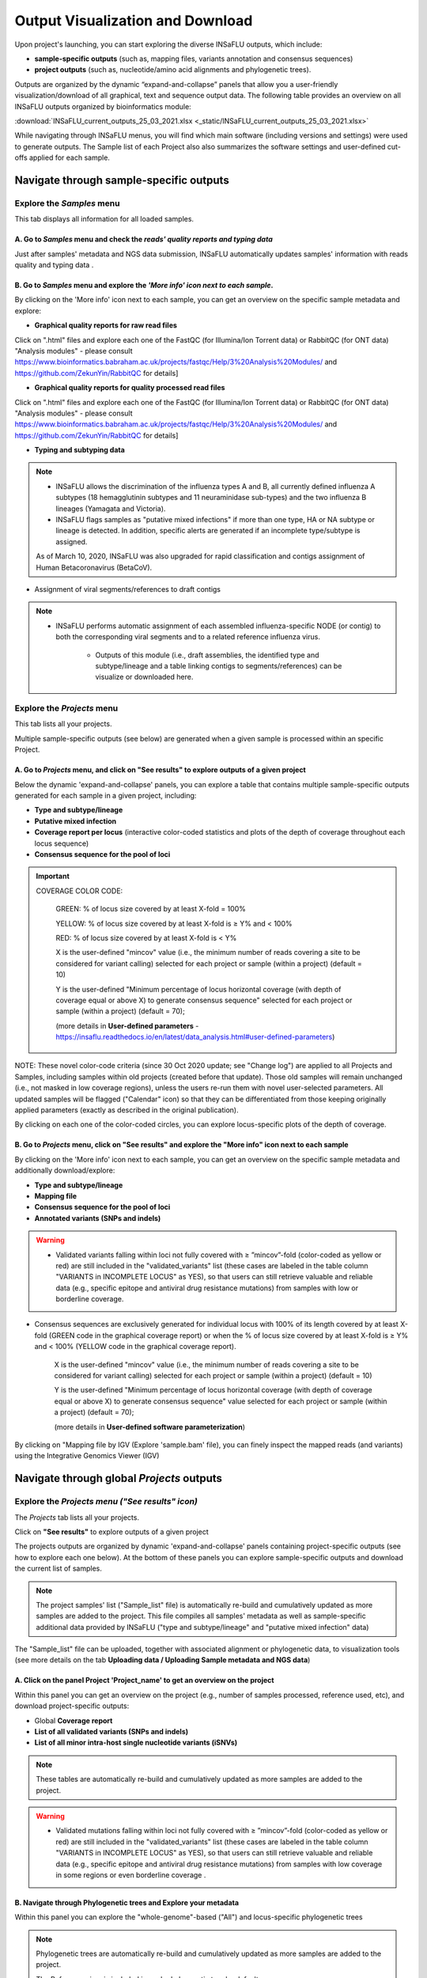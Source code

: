 Output Visualization and Download
=================================

Upon project's launching, you can start exploring the diverse INSaFLU outputs, which include:

- **sample-specific outputs** (such as, mapping files, variants annotation and consensus sequences)

- **project outputs** (such as, nucleotide/amino acid alignments and phylogenetic trees). 

Outputs are organized by the dynamic “expand-and-collapse” panels that allow you a user-friendly visualization/download of all graphical, text and sequence output data. The following table provides an overview on all INSaFLU outputs organized by bioinformatics module:

:download:`INSaFLU_current_outputs_25_03_2021.xlsx <_static/INSaFLU_current_outputs_25_03_2021.xlsx>`
   

While navigating through INSaFLU menus, you will find which main software (including versions and settings) were used to generate outputs. The Sample list of each Project also also summarizes the software settings and user-defined cut-offs applied for each sample. 
 

Navigate through sample-specific outputs
++++++++++++++++++++++++++++++++++++++++
   

Explore the *Samples* menu
--------------------------  
   
This tab displays all information for all loaded samples.

A. Go to *Samples* menu and check the *reads' quality reports and typing data*
..............................................................................

Just after samples' metadata and NGS data submission, INSaFLU automatically updates samples' information with reads quality and typing data .
 
.. image:: _static/Samples_menu.png


B. Go to *Samples* menu and explore the *'More info' icon next to each sample*.
...............................................................................

By clicking on the 'More info' icon next to each sample, you can get an overview on the specific sample metadata and explore:

- **Graphical quality reports for raw read files** 

.. image:: _static/sample_metadata_FastQC_raw.png

Click on ".html" files and explore each one of the FastQC (for Illumina/Ion Torrent data) or RabbitQC (for ONT data) "Analysis modules" - please consult https://www.bioinformatics.babraham.ac.uk/projects/fastqc/Help/3%20Analysis%20Modules/ and https://github.com/ZekunYin/RabbitQC for details]

.. image:: _static/sample_FastQC_report.png

- **Graphical quality reports for quality processed read files** 

Click on ".html" files and explore each one of the FastQC (for Illumina/Ion Torrent data) or RabbitQC (for ONT data) "Analysis modules" - please consult https://www.bioinformatics.babraham.ac.uk/projects/fastqc/Help/3%20Analysis%20Modules/ and https://github.com/ZekunYin/RabbitQC for details]

.. image:: _static/sample_FastQC_processed.png

- **Typing and subtyping data**

.. image:: _static/sample_Type_subtype.png

.. note::
   - INSaFLU allows the discrimination of the influenza types A and B, all currently defined influenza A subtypes (18 hemagglutinin subtypes and 11 neuraminidase sub-types) and the two influenza B lineages (Yamagata and Victoria). 
   
   - INSaFLU flags samples as "putative mixed infections" if more than one type, HA or NA subtype or lineage is detected. In addition, specific alerts are generated if an incomplete type/subtype is assigned.
   
   As of March 10, 2020, INSaFLU was also upgraded for rapid classification and contigs assignment of Human Betacoronavirus (BetaCoV). 


- Assignment of viral segments/references to draft contigs

.. image:: _static/sample_Assign_segments2contigs.png

.. note::
   - INSaFLU performs automatic assignment of each assembled influenza-specific NODE (or contig) to both the corresponding viral segments and to a related reference influenza virus. 
   
 	- Outputs of this module (i.e., draft assemblies, the identified type and subtype/lineage and a table linking contigs to segments/references) can be visualize or downloaded here.

Explore the *Projects* menu
---------------------------  

This tab lists all your projects.

Multiple sample-specific outputs (see below) are generated when a given sample is processed within an specific Project. 

A. Go to *Projects* menu, and click on **"See results"** to explore outputs of a given project
..............................................................................................

Below the dynamic 'expand-and-collapse' panels, you can explore a table that contains multiple sample-specific outputs generated for each sample in a given project, including:

- **Type and subtype/lineage** 

- **Putative mixed infection**

- **Coverage report per locus** (interactive color-coded statistics and plots of the depth of coverage throughout each locus sequence)

- **Consensus sequence for the pool of loci** 

.. image:: _static/sample_table_projects.png 

.. important::

   COVERAGE COLOR CODE:
	
   	GREEN: % of locus size covered by at least X-fold = 100%
   
   	YELLOW: % of locus size covered by at least X-fold is ≥ Y% and < 100%
   
  	RED: % of locus size covered by at least X-fold is < Y%
	
		
	X is the user-defined "mincov" value (i.e., the minimum number of reads covering a site to be considered for variant calling) selected for each project or sample (within a project) (default = 10)

	Y is the user-defined "Minimum percentage of locus horizontal coverage (with depth of coverage equal or above X) to generate consensus sequence" selected for each project or sample (within a project) (default = 70);

	(more details in **User-defined parameters** - https://insaflu.readthedocs.io/en/latest/data_analysis.html#user-defined-parameters)

NOTE: These novel color-code criteria (since 30 Oct 2020 update; see "Change log") are applied to all Projects and Samples, including samples within old projects (created before that update). Those old samples will remain unchanged (i.e., not masked in low coverage regions), unless the users re-run them with novel user-selected parameters. All updated samples will be flagged ("Calendar" icon) so that they can be differentiated from those keeping originally applied parameters (exactly as described in the original publication).

By clicking on each one of the color-coded circles, you can explore locus-specific plots of the depth of coverage. 

.. image:: _static/sample_table_coverage_plot.png


B. Go to *Projects* menu, click on **"See results"** and explore the **"More info"** icon next to each sample
.............................................................................................................

By clicking on the 'More info' icon next to each sample, you can get an overview on the specific sample metadata and additionally download/explore:


- **Type and subtype/lineage**

- **Mapping file** 

- **Consensus sequence for the pool of loci** 
	
- **Annotated variants (SNPs and indels)**

.. warning::

  - Validated variants falling within loci not fully covered with ≥ ”mincov”-fold (color-coded as yellow or red) are still included in the "validated_variants" list (these cases are labeled in the table column "VARIANTS in INCOMPLETE LOCUS" as YES), so that users can still retrieve valuable and reliable data (e.g., specific epitope and antiviral drug resistance mutations) from samples with low or borderline coverage.
  
- Consensus sequences are exclusively generated for individual locus with 100% of its length covered by at least X-fold (GREEN code in the graphical coverage report) or when the % of locus size covered by at least X-fold is ≥ Y% and < 100% (YELLOW code in the graphical coverage report).

	X is the user-defined "mincov" value (i.e., the minimum number of reads covering a site to be considered for variant calling) selected for each project or sample (within a project) (default = 10)

	Y is the user-defined "Minimum percentage of locus horizontal coverage (with depth of coverage equal or above X) to generate consensus sequence" value selected for each project or sample (within a project) (default = 70);

	(more details in **User-defined software parameterization**)


.. image:: _static/sample_projects_extra_info.png


By clicking on "Mapping file by IGV (Explore 'sample.bam' file), you can finely inspect the mapped reads (and variants) using the Integrative Genomics Viewer (IGV)

.. image:: _static/sample_projects_extra_info_IGV.png


Navigate through global *Projects* outputs
++++++++++++++++++++++++++++++++++++++++++
   

Explore the *Projects menu ("See results" icon)*
------------------------------------------------ 

The *Projects* tab lists all your projects. 

Click on **"See results"** to explore outputs of a given project 

The projects outputs are organized by dynamic 'expand-and-collapse' panels containing project-specific outputs (see how to explore each one below). At the bottom of these panels you can explore sample-specific outputs and download the current list of samples. 

.. image:: _static/projects_panels.png

.. note::
   The project samples' list ("Sample_list" file) is automatically re-build and cumulatively updated as more samples are added to the project. This file compiles all samples' metadata as well as sample-specific additional data provided by INSaFLU ("type and subtype/lineage" and "putative mixed infection" data)

The "Sample_list" file can be uploaded, together with associated alignment or phylogenetic data, to visualization tools (see more details on the tab **Uploading data / Uploading Sample metadata and NGS data**)



A. Click on the panel **Project 'Project_name'** to get an overview on the project
..................................................................................

Within this panel you can get an overview on the project (e.g., number of samples processed, reference used, etc), and download project-specific outputs:

- Global **Coverage report** 

- **List of all validated variants (SNPs and indels)** 

- **List of all minor intra-host single nucleotide variants (iSNVs)**


.. note::
   These tables are automatically re-build and cumulatively updated as more samples are added to the project.

.. image:: _static/projects_overview.png

.. warning::
   - Validated mutations falling within loci not fully covered with ≥ ”mincov”-fold (color-coded as yellow or red) are still included in the "validated_variants" list (these cases are labeled in the table column "VARIANTS in INCOMPLETE LOCUS" as YES), so that users can still retrieve valuable and reliable data (e.g., specific epitope and antiviral drug resistance mutations) from samples with low coverage in some regions or even borderline coverage .


B. Navigate through **Phylogenetic trees** and Explore your metadata
....................................................................

Within this panel you can explore the "whole-genome"-based ("All") and locus-specific phylogenetic trees

.. note::
   Phylogenetic trees are automatically re-build and cumulatively updated as more samples are added to the project.
   
   The Reference virus is included in each phylogenetic tree by default.
   
   Trees are only built when projects have more than one sample.
   

.. image:: _static/projects_phylogenetic_trees.png


.. warning::

- Each locus-specific tree exclusively enrolls samples color-coded as GREEN or YELLOW for the respective locus in the coverage interactive report (see meaning above).

- The genome-based phylogenetic tree ("All") exclusively enrolls samples having all loci color-coded as GREEN or YELLOW in the coverage interactive report.


If you have uploaded rich sample metadata, you can now easily color tree nodes and/or display colored metadata blocks next to the tree according to any combination of metadata variables. This largely facilitates the visualization, exploration and interpretation of your phylogenetic data, while potentiating the association/integration of relevant epidemiological and/or clinical data and pathogen genomic data towards an enhanced laboratory surveillance.

Instructions:

.. image:: _static/insaphylogeo_instructions_1.png


Examples:

.. image:: _static/insaphylogeo_1.png

.. image:: _static/insaphylogeo_2.png


C. Navigate through **Mutation list** 
....................................................................

Within this panel you can explore the list of all validated mutations (SNPs and indels) assumed in the consensus sequences of all samples within the project. It can filter by any item (e.g., sample, aa change, etc) and download the sub-table with the filtered rows.



D. Navigate through **Nucleotide alignments by MSAViewer**
..........................................................

Within this panel you can explore the "whole-genome"-based ("All") and locus-specific nucleotide alignments 

.. note::
   Nucleotide alignments are automatically re-build and cumulatively updated as more samples are added to the project.
   
   The Reference sequence is included in each alignment. 
   
   Alignments are only built when projects have more than one sample.

.. image:: _static/projects_nucleotide_alignments.png

.. warning::
   
   - Each locus-specific alignment exclusively enrolls samples color-coded as GREEN or YELLOW for the respective locus in the coverage interactive report (see meaning above).   
   
   - The genome-based nucleotide alignment ("All") exclusively enrolls samples having all loci color-coded as GREEN or YELLOW in the coverage interactive report.


E. Navigate through **Amino acid alignments by MSAViewer**
..........................................................

Within this panel you can explore the amino acid alignments for the influenza protein 

.. note::
   Amino acid alignments are automatically re-build and cumulatively updated as more samples are added to the project.
   
   The Reference sequence is included in each alignment.
   
   Alignments are only built when projects have more than one sample.

.. image:: _static/projects_amino_acid_alignments.png

.. warning::
  
  - Each locus-specific amino acid alignment exclusively enrolls samples color-coded as GREEN or YELLOW for the respective locus in the coverage interactive report (see meaning above). For YELLOW cases (i.e. incomplete locus), undefined amino acids (“X”) are automatically introduced in low coverage regions at a user-selected coverage thresholds. **NOTE: Protein alignments only include samples with < 10% of undefined amino acids (X).**
   
F. Explore the **Intra-host minor variants annotation (and uncovering of putative mixed infections)** panel
...........................................................................................................

Within this panel you can explore a graph plotting the proportion of iSNV at frequency at 1-50%  (minor iSNVs) and at frequency 50-90%, and download the list of all detected and annotated minor iSNVs (i.e., SNV displaying intra-sample variation at frequency between 1 and 50% - minor variants) for the project.

.. note::
   Both the graph and the list of validated minor iSNVs are automatically re-build and cumulatively updated as more samples are added to the project 

You may inspect this plot to uncover infections with influenza viruses presenting clearly distinct genetic backgrounds (so called **'mixed infections'**). A cumulative high proportion of iSNVs at both frequency' ranges is mostly likely to represent a mixed infection, in a sense that the natural intra-patient influenza diversification (that NGS is capable of detecting) is expected to be very low (no more than a few tenths of variants, most of them at frequency <10%)

.. image:: _static/projects_graph_iSNVs.png


.. important::
   - INSaFLU flags samples as 'putative mixed infections' based on intra-host SNVs if the following cumulative criteria are fulfilled: the ratio of the number of iSNVs at frequency 1-50% (minor iSNVs) and 50-90% falls within the range 0,5-2,0 and the sum of the number of these two categories of iSNVs exceeds 20. Alternatively, to account for mixed infections involving extremely different viruses (e.g., A/H3N2 and A/H1N1), the flag is also displayed when the sum of the two categories of iSNVs exceeds 100, regardless of the first criterion.
   
   - Note that samples can also be flagged as "putative mixed infections" if if more than one type, HA or NA subtype or lineage is detected (see "Type and subtype identification" module). 



.. warning::
   - By default, samples flagged as "putative mixed infections" are depicted in both alignments and phylogenetic trees. Users are encouraged to inspect the flagged samples by exploring their mapping files (.bam files), "coverage" plots per locus and also the lists of variants. 



F. Explore the **Coverage for all samples** panel
...........................................................................................................

This panel provides an additional interactive color-coded coverage report, summarizing the mean depth of coverage and horizontal coverage per locus for all samples within a project.

COVERAGE COLOR CODE:
	
   	GREEN: % of locus size covered by at least X-fold = 100%
   
   	YELLOW: % of locus size covered by at least X-fold is ≥ Y% and < 100%
   
  	RED: % of locus size covered by at least X-fold is < Y%
	
		
	X is the user-defined "mincov" value (i.e., the minimum number of reads covering a site to be considered for variant calling) selected for each project or sample (within a project) (default = 10)

	Y is the user-defined "Minimum percentage of locus horizontal coverage (with depth of coverage equal or above X) to generate consensus sequence" selected for each project or sample (within a project) (default = 70);

	(more details in **User-defined parameters** - https://insaflu.readthedocs.io/en/latest/data_analysis.html#user-defined-parameters)

NOTE: These novel color-code criteria (since 30 Oct 2020 update; see "Change log") are applied to all Projects and Samples, including samples within old projects (created before that update). Those old samples will remain unchanged (i.e., not masked in low coverage regions), unless the users re-run them with novel user-selected parameters. All updated samples will be flagged ("Calendar" icon) so that they can be differentiated from those keeping originally applied parameters (exactly as described in the original publication).

By clicking on each one of the color-coded rectangle, you can explore locus-specific plots of the depth of coverage. 














